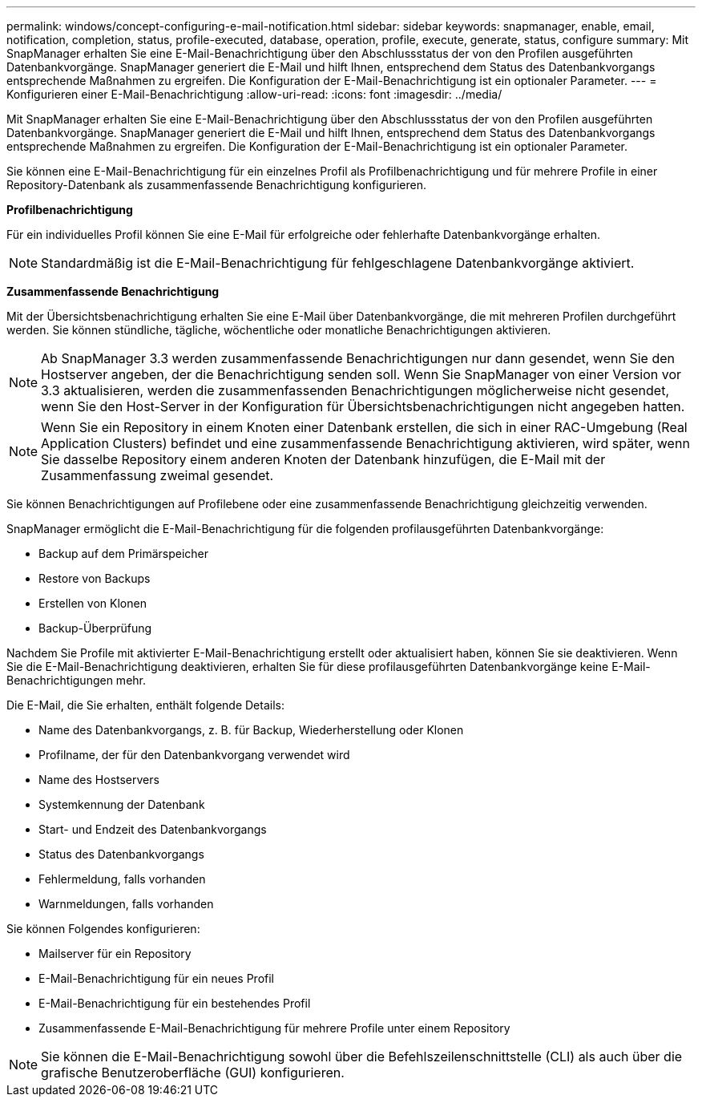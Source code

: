 ---
permalink: windows/concept-configuring-e-mail-notification.html 
sidebar: sidebar 
keywords: snapmanager, enable, email, notification, completion, status, profile-executed, database, operation, profile, execute, generate, status, configure 
summary: Mit SnapManager erhalten Sie eine E-Mail-Benachrichtigung über den Abschlussstatus der von den Profilen ausgeführten Datenbankvorgänge. SnapManager generiert die E-Mail und hilft Ihnen, entsprechend dem Status des Datenbankvorgangs entsprechende Maßnahmen zu ergreifen. Die Konfiguration der E-Mail-Benachrichtigung ist ein optionaler Parameter. 
---
= Konfigurieren einer E-Mail-Benachrichtigung
:allow-uri-read: 
:icons: font
:imagesdir: ../media/


[role="lead"]
Mit SnapManager erhalten Sie eine E-Mail-Benachrichtigung über den Abschlussstatus der von den Profilen ausgeführten Datenbankvorgänge. SnapManager generiert die E-Mail und hilft Ihnen, entsprechend dem Status des Datenbankvorgangs entsprechende Maßnahmen zu ergreifen. Die Konfiguration der E-Mail-Benachrichtigung ist ein optionaler Parameter.

Sie können eine E-Mail-Benachrichtigung für ein einzelnes Profil als Profilbenachrichtigung und für mehrere Profile in einer Repository-Datenbank als zusammenfassende Benachrichtigung konfigurieren.

*Profilbenachrichtigung*

Für ein individuelles Profil können Sie eine E-Mail für erfolgreiche oder fehlerhafte Datenbankvorgänge erhalten.


NOTE: Standardmäßig ist die E-Mail-Benachrichtigung für fehlgeschlagene Datenbankvorgänge aktiviert.

*Zusammenfassende Benachrichtigung*

Mit der Übersichtsbenachrichtigung erhalten Sie eine E-Mail über Datenbankvorgänge, die mit mehreren Profilen durchgeführt werden. Sie können stündliche, tägliche, wöchentliche oder monatliche Benachrichtigungen aktivieren.


NOTE: Ab SnapManager 3.3 werden zusammenfassende Benachrichtigungen nur dann gesendet, wenn Sie den Hostserver angeben, der die Benachrichtigung senden soll. Wenn Sie SnapManager von einer Version vor 3.3 aktualisieren, werden die zusammenfassenden Benachrichtigungen möglicherweise nicht gesendet, wenn Sie den Host-Server in der Konfiguration für Übersichtsbenachrichtigungen nicht angegeben hatten.


NOTE: Wenn Sie ein Repository in einem Knoten einer Datenbank erstellen, die sich in einer RAC-Umgebung (Real Application Clusters) befindet und eine zusammenfassende Benachrichtigung aktivieren, wird später, wenn Sie dasselbe Repository einem anderen Knoten der Datenbank hinzufügen, die E-Mail mit der Zusammenfassung zweimal gesendet.

Sie können Benachrichtigungen auf Profilebene oder eine zusammenfassende Benachrichtigung gleichzeitig verwenden.

SnapManager ermöglicht die E-Mail-Benachrichtigung für die folgenden profilausgeführten Datenbankvorgänge:

* Backup auf dem Primärspeicher
* Restore von Backups
* Erstellen von Klonen
* Backup-Überprüfung


Nachdem Sie Profile mit aktivierter E-Mail-Benachrichtigung erstellt oder aktualisiert haben, können Sie sie deaktivieren. Wenn Sie die E-Mail-Benachrichtigung deaktivieren, erhalten Sie für diese profilausgeführten Datenbankvorgänge keine E-Mail-Benachrichtigungen mehr.

Die E-Mail, die Sie erhalten, enthält folgende Details:

* Name des Datenbankvorgangs, z. B. für Backup, Wiederherstellung oder Klonen
* Profilname, der für den Datenbankvorgang verwendet wird
* Name des Hostservers
* Systemkennung der Datenbank
* Start- und Endzeit des Datenbankvorgangs
* Status des Datenbankvorgangs
* Fehlermeldung, falls vorhanden
* Warnmeldungen, falls vorhanden


Sie können Folgendes konfigurieren:

* Mailserver für ein Repository
* E-Mail-Benachrichtigung für ein neues Profil
* E-Mail-Benachrichtigung für ein bestehendes Profil
* Zusammenfassende E-Mail-Benachrichtigung für mehrere Profile unter einem Repository



NOTE: Sie können die E-Mail-Benachrichtigung sowohl über die Befehlszeilenschnittstelle (CLI) als auch über die grafische Benutzeroberfläche (GUI) konfigurieren.
